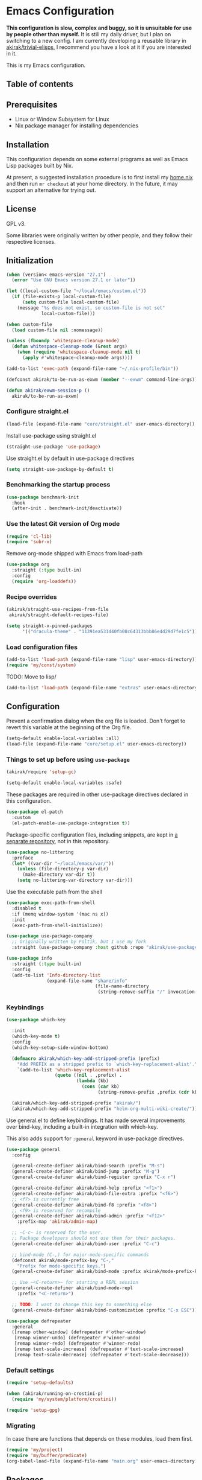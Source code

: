 * Emacs Configuration
*This configuration is slow, complex and buggy, so it is unsuitable for use by people other than myself.*
It is still my daily driver, but I plan on switching to a new config.
I am currently developing a reusable library in [[https://github.com/akirak/trivial-elisps][akirak/trivial-elisps]], I recommend you have a look at it if you are interested in it.

This is my Emacs configuration.

** Table of contents
:PROPERTIES:
:TOC: siblings
:END:
**  Prerequisites
- Linux or Window Subsystem for Linux
- Nix package manager for installing dependencies


**  Installation
This configuration depends on some external programs as well as Emacs
Lisp packages built by Nix.

At present, a suggested installation procedure is to first install my [[https://github.com/akirak/home.nix][home.nix]] and then run =mr checkout= at your home directory.
In the future, it may support an alternative for trying out.


**  License
GPL v3.

Some libraries were originally written by other people, and they
follow their respective licenses.


**  Initialization
#+begin_src emacs-lisp
(when (version< emacs-version "27.1")
  (error "Use GNU Emacs version 27.1 or later"))

(let ((local-custom-file "~/local/emacs/custom.el"))
  (if (file-exists-p local-custom-file)
      (setq custom-file local-custom-file)
    (message "%s does not exist, so custom-file is not set"
             local-custom-file)))

(when custom-file
  (load custom-file nil :nomessage))

(unless (fboundp 'whitespace-cleanup-mode)
  (defun whitespace-cleanup-mode (&rest args)
    (when (require 'whitespace-cleanup-mode nil t)
      (apply #'whitespace-cleanup-mode args))))

(add-to-list 'exec-path (expand-file-name "~/.nix-profile/bin"))

(defconst akirak/to-be-run-as-exwm (member "--exwm" command-line-args))

(defun akirak/exwm-session-p ()
  akirak/to-be-run-as-exwm)
#+end_src

***  Configure straight.el
#+begin_src emacs-lisp
(load-file (expand-file-name "core/straight.el" user-emacs-directory))
#+end_src

Install use-package using straight.el

#+begin_src emacs-lisp
(straight-use-package 'use-package)
#+end_src

Use straight.el by default in use-package directives

#+begin_src emacs-lisp
(setq straight-use-package-by-default t)
#+end_src

***  Benchmarking the startup process
#+begin_src emacs-lisp
(use-package benchmark-init
  :hook
  (after-init . benchmark-init/deactivate))
#+end_src

***  Use the latest Git version of Org mode
#+begin_src emacs-lisp
(require 'cl-lib)
(require 'subr-x)
#+end_src

Remove org-mode shipped with Emacs from load-path

#+begin_src emacs-lisp
(use-package org
  :straight (:type built-in)
  :config
  (require 'org-loaddefs))
#+end_src

***  Recipe overrides
#+begin_src emacs-lisp
(akirak/straight-use-recipes-from-file
 akirak/straight-default-recipes-file)

(setq straight-x-pinned-packages
      '(("dracula-theme" . "11391ea531d40fb08c64313bbb86e4d29d7fe1c5")))
#+end_src

***  Load configuration files
#+begin_src emacs-lisp
(add-to-list 'load-path (expand-file-name "lisp" user-emacs-directory))
(require 'my/const/system)
#+end_src

TODO: Move to lisp/

#+begin_src emacs-lisp
(add-to-list 'load-path (expand-file-name "extras" user-emacs-directory))
#+end_src

**  Configuration
Prevent a confirmation dialog when the org file is loaded.
Don't forget to revert this variable at the beginning of the Org file.

#+begin_src emacs-lisp
(setq-default enable-local-variables :all)
(load-file (expand-file-name "core/setup.el" user-emacs-directory))
#+end_src

***  Things to set up before using =use-package=
#+begin_src emacs-lisp
(akirak/require 'setup-gc)

(setq-default enable-local-variables :safe)
#+end_src

These packages are required in other use-package directives declared in this
configuration.


#+begin_src emacs-lisp
(use-package el-patch
  :custom
  (el-patch-enable-use-package-integration t))
#+end_src

Package-specific configuration files, including snippets, are kept in [[https://github.com/akirak/emacs-config-library][a separate repository]], not in this repository.


#+begin_src emacs-lisp
(use-package no-littering
  :preface
  (let* ((var-dir "~/local/emacs/var/"))
    (unless (file-directory-p var-dir)
      (make-directory var-dir t))
    (setq no-littering-var-directory var-dir)))
#+end_src

Use the executable path from the shell


#+begin_src emacs-lisp
(use-package exec-path-from-shell
  :disabled t
  :if (memq window-system '(mac ns x))
  :init
  (exec-path-from-shell-initialize))

(use-package use-package-company
  ;; Originally written by Foltik, but I use my fork
  :straight (use-package-company :host github :repo "akirak/use-package-company"))

(use-package info
  :straight (:type built-in)
  :config
  (add-to-list 'Info-directory-list
               (expand-file-name "share/info"
                                 (file-name-directory
                                  (string-remove-suffix "/" invocation-directory)))))
#+end_src

***  Keybindings
#+begin_src emacs-lisp
(use-package which-key

  :init
  (which-key-mode t)
  :config
  (which-key-setup-side-window-bottom)

  (defmacro akirak/which-key-add-stripped-prefix (prefix)
    "Add PREFIX as a stripped prefix to `which-key-replacement-alist'."
    `(add-to-list 'which-key-replacement-alist
                  (quote ((nil . ,prefix) .
                          (lambda (kb)
                            (cons (car kb)
                                  (string-remove-prefix ,prefix (cdr kb))))))))

  (akirak/which-key-add-stripped-prefix "akirak/")
  (akirak/which-key-add-stripped-prefix "helm-org-multi-wiki-create/"))
#+end_src

Use general.el to define keybindings. It has made several
improvements over bind-key, including a built-in integration with
which-key.

This also adds support for =:general= keyword in use-package
directives.

#+begin_src emacs-lisp
(use-package general
  :config

  (general-create-definer akirak/bind-search :prefix "M-s")
  (general-create-definer akirak/bind-jump :prefix "M-g")
  (general-create-definer akirak/bind-register :prefix "C-x r")

  (general-create-definer akirak/bind-help :prefix "<f1>")
  (general-create-definer akirak/bind-file-extra :prefix "<f6>")
  ;; <f7> is currently free
  (general-create-definer akirak/bind-f8 :prefix "<f8>")
  ;; <f9> is reserved for recompile
  (general-create-definer akirak/bind-admin :prefix "<f12>"
    :prefix-map 'akirak/admin-map)

  ;; ~C-c~ is reserved for the user.
  ;; Package developers should not use them for their packages.
  (general-create-definer akirak/bind-user :prefix "C-c")

  ;; bind-mode (C-,) for major-mode-specific commands
  (defconst akirak/mode-prefix-key "C-,"
    "Prefix for mode-specific keys.")
  (general-create-definer akirak/bind-mode :prefix akirak/mode-prefix-key)

  ;; Use ~<C-return>~ for starting a REPL session
  (general-create-definer akirak/bind-mode-repl
    :prefix "<C-return>")

  ;; TODO: I want to change this key to something else
  (general-create-definer akirak/bind-customization :prefix "C-x ESC"))

(use-package defrepeater
  :general
  ([remap other-window] (defrepeater #'other-window)
   [remap winner-undo] (defrepeater #'winner-undo)
   [remap winner-redo] (defrepeater #'winner-redo)
   [remap text-scale-increase] (defrepeater #'text-scale-increase)
   [remap text-scale-decrease] (defrepeater #'text-scale-decrease)))
#+end_src

***  Default settings
#+begin_src emacs-lisp
(require 'setup-defaults)

(when (akirak/running-on-crostini-p)
  (require 'my/system/platform/crostini))

(require 'setup-gpg)
#+end_src

***  Migrating
In case there are functions that depends on these modules,
load them first.

#+begin_src emacs-lisp
(require 'my/project)
(require 'my/buffer/predicate)
(org-babel-load-file (expand-file-name "main.org" user-emacs-directory))
#+end_src

**  Packages
#+begin_src emacs-lisp
(use-package dash-docs)
(use-package emacs-everywhere
  ;; Use my fork until the path issue is fixed
  :straight (:host github :repo "akirak/emacs-everywhere" :branch "with-editor-1")
  :functions (emacs-everywhere)
  :general
  (:keymaps 'emacs-everywhere-mode-map
            ;; Analogous to the post command in most web applications,
            ;; and it's also bound to mode-aware repl commands, which
            ;; is irrelevant in text-mode.
            "<C-return>" #'emacs-everywhere-finish))
(use-package helm-dash
  :custom
  (dash-docs-browser-func #'akirak/browse-url))
(use-package discover-my-major
  :commands (discover-my-major))
(use-package electric
  :straight (:type built-in)
  :hook
  (text-mode . electric-pair-local-mode))
(use-package epkg)

(use-package helm-tail
  :commands (helm-tail))
(use-package org-recent-headings
  :disabled t
  :after org
  :config
  (general-add-hook 'org-recent-headings-advise-functions
                    '(org-multi-wiki-follow-link
                      org-multi-wiki-visit-entry
                      akirak/avy-org-heading
                      org-insert-heading
                      helm-org-ql-show-marker
                      helm-org-ql-show-marker-indirect))
  (org-recent-headings-mode 1)

  (setq org-recent-headings-reject-any-fns
        (list (defun akirak/org-recent-headings-reject-journal-date (entry)
                (when (featurep 'org-multi-wiki)
                  (let ((file (org-recent-headings-entry-file entry))
                        (olp (org-recent-headings-entry-outline-path entry)))
                    (when-let (plist (org-multi-wiki-entry-file-p file))
                      (and (eq 'journal (plist-get plist :namespace))
                           (= 1 (length olp)))))))))

  (defun akirak/org-recent-headings-cleanup ()
    (interactive)
    (let ((m (length org-recent-headings-list))
          (start-time (float-time))
          (n (progn
               (dolist (x org-recent-headings-list)
                 (condition-case _
                     (org-recent-headings--entry-marker x)
                   (error (cl-delete x org-recent-headings-list
                                     :test #'org-recent-headings--equal))))
               (length org-recent-headings-list))))
      (unless (= m n)
        (message "Deleted %d non-existent items from org-recent-headings-list in %.1f s"
                 (- m n)
                 (- (float-time) start-time))))
    ;; Prevent automatic GC toon soon after getting back to work
    (garbage-collect))
  (run-with-idle-timer 1200 t #'akirak/org-recent-headings-cleanup))
(use-package helm-org-recent-headings
  :disabled t
  :after (helm org-recent-headings)
  :config
  ;; Modified from `helm-org-recent-headings-source'.
  (defvar akirak/helm-org-recent-headings-source
    (helm-build-sync-source " Recent Org headings"
      :candidates (lambda ()
                    org-recent-headings-list)
      :candidate-number-limit 'org-recent-headings-candidate-number-limit
      :candidate-transformer 'helm-org-recent-headings--truncate-candidates
      :keymap helm-org-recent-headings-map
      :action 'akirak/helm-org-recent-headings-actions)
    "Helm source for `org-recent-headings'.")
  (defvar akirak/helm-org-recent-headings-actions
    (helm-make-actions
     "Show entry (default function)" 'org-recent-headings--show-entry-default
     "Show entry in real buffer" 'org-recent-headings--show-entry-direct
     "Show entry in indirect buffer" 'org-recent-headings--show-entry-indirect
     "Insert a link to the heading"
     (defun akirak/org-recent-headings-insert-link (entry)
       (unless (derived-mode-p 'org-mode)
         (user-error "Not in org-mode"))
       (let ((marker (org-recent-headings--entry-marker entry)))
         (with-current-buffer (marker-buffer marker)
           (org-with-wide-buffer
            (goto-char marker)
            (org-store-link nil 'interactive))))
       (org-insert-last-stored-link 1))
     "Remove entry" 'helm-org-recent-headings-remove-entries
     "Bookmark heading" 'org-recent-headings--bookmark-entry)))
(use-package license-templates)
(use-package project
  :config
  (add-hook 'project-find-functions
            (defun akirak/project-tramp-root (dir)
              (-some->> (file-remote-p dir)
                (cons 'remote))))
  (add-hook 'project-find-functions
            (defun akirak/project-syncthing-root (dir)
              (-some->> (locate-dominating-file dir ".stfolder")
                (cons 'syncthing)))))
(use-package su)
(use-package valign
  :disabled t
  :hook
  (org-mode . valign-mode))
(use-package whole-line-or-region)
#+end_src

***  Modules
#+begin_src emacs-lisp
(require 'setup-project)
(require 'setup-git-bookmark)
(require 'setup-info)
(require 'setup-unicode)
(require 'setup-mmm)
#+end_src

***  Starting the server
This may fail if there is another Emacs session running a server.

#+begin_src emacs-lisp
(ignore-errors
  (unless (server-running-p)
    (server-start)))
#+end_src

**  Commands and keybindings
***  Basic keybindings
These keybindings basically emulate UNIX shells (i.e. sh, bash,
etc.).

I also like to define "dwim" commands, if applicable, to save the
keybinding space and key strokes.

****  C-a
By default, ~C-a~ is bound to =beginning-of-line=.

This command first jump to the indentation and then visits the
beginning of line.

#+begin_src emacs-lisp
(general-def prog-mode-map
  "C-a"
  (defun akirak/back-to-indentation-or-beginning-of-line ()
    (interactive)
    (if (or (looking-at "^")
            (string-match-p (rx (not (any space)))
                            (buffer-substring-no-properties
                             (line-beginning-position)
                             (point))))
        (back-to-indentation)
      (beginning-of-line))))
#+end_src

In =org-mode=, I prefer =org-beginning-of-line=.

#+begin_src emacs-lisp
(general-def :keymaps 'org-mode-map :package 'org
  "C-a" #'org-beginning-of-line)
#+end_src

****  C-e
#+begin_src emacs-lisp
(general-def :keymaps 'org-mode-map :package 'org
  "C-e" #'org-end-of-line)
#+end_src

****  C-h
#+begin_src emacs-lisp
(general-def
  "C-h" 'backward-delete-char)
#+end_src

****  C-w
#+begin_src emacs-lisp
(general-def
  "C-w"
  (defun akirak/kill-region-or-backward-kill-word (&optional arg)
    "If a region is active, run `kill-region'. Otherwise, run `backward-kill-word'."
    (interactive "p")
    (if (region-active-p)
        (kill-region (region-beginning) (region-end))
      (backward-kill-word arg))))

(general-def minibuffer-local-map
  "C-w" #'backward-kill-word)

(general-def ivy-minibuffer-map :package 'ivy
  "C-w" #'ivy-backward-kill-word)
#+end_src

****  C-u
#+begin_src emacs-lisp
(general-def minibuffer-local-map
  "C-u" #'backward-kill-sentence)

(general-def ivy-minibuffer-map :package 'ivy
  "C-u"
  (defun ivy-backward-kill-sentence ()
    (interactive)
    (if ivy--directory
        (progn (ivy--cd "/")
               (ivy--exhibit))
      (if (bolp)
          (kill-region (point-min) (point))
        (backward-kill-sentence)))))
#+end_src

****  C-r
In minibuffers, ~C-r~ should call history.

#+begin_src emacs-lisp
(general-def ivy-minibuffer-map :package 'ivy
  "C-r" 'counsel-minibuffer-history)
#+end_src

***  Key translation and simulation
Since I have bound C-h to =backward-delete-char= but still use the
help system frequently, I bind ~M-`~ to ~<f1>~ in
=key-translation-map=.

#+begin_src emacs-lisp
(general-def key-translation-map
  ;; * Obsolete
  ;; As <menu> (application on Windows keyboards) is hard to reach on some
  ;; keyboards, I will use <C-tab> instead. This key combination is occupied on
  ;; web browsers but vacant on most Emacs major modes, so it is safe to use it
  ;; on non-EXWM buffers.
  ;; "<C-tab>" (kbd "<menu>")

  ;; Chromebook don't have physical function keys. They substitute
  ;; Search + num for function keys, but Search + 1 is hard to press,
  ;; especially when Search and Ctrl are swapped.
  ;; This is quite annoying, so I will use M-` as <f1>.
  "M-`" (kbd "<f1>"))

(general-def "M-r" (general-simulate-key "C-x r"))
#+end_src

****  Emulate virtual function keys of Chrome OS
Emulate function keys of Chrome OS, i.e. use ~s-NUM~ as function
keys.

#+begin_src emacs-lisp
(define-globalized-minor-mode akirak/emulate-chromeos-fnkey-mode
  nil
  (lambda ()
    (cond
     (akirak/emulate-chromeos-fnkey-mode
      (dolist (n (number-sequence 1 9))
        (define-key key-translation-map
          (kbd (format "s-%d" n)) (kbd (format "<f%d>" n))))
      (define-key key-translation-map
        (kbd "s-0") (kbd "<f10>"))
      (define-key key-translation-map
        (kbd "s--") (kbd "<f11>"))
      (define-key key-translation-map
        (kbd "s-=") (kbd "<f12>")))
     (t
      (dolist (n (number-sequence 0 9))
        (define-key key-translation-map
          (kbd (format "s-%d" n)) nil))
      (define-key key-translation-map
        (kbd "s--") nil)
      (define-key key-translation-map
        (kbd "s-=") nil)))))

(unless (akirak/running-on-crostini-p)
  (akirak/emulate-chromeos-fnkey-mode 1))
#+end_src

***  Insert strings/characters
#+begin_src emacs-lisp
(defmacro akirak/def-insert-date-time-command (name format)
  `(defun ,(intern (format "akirak/insert-%s" name)) ()
     (interactive)
     (insert (format-time-string ,format))))
#+end_src

This prefix map will be overridden in org-mode

#+begin_src emacs-lisp
(general-def :prefix "C-c !"
  "8" (akirak/def-insert-date-time-command "yyyymmdd-date" "%Y%m%d")
  "f" (akirak/def-insert-date-time-command "iso8601-date" "%F")
  "t" (akirak/def-insert-date-time-command "iso8601-datetime" "%FT%X"))
#+end_src

***  Switching buffers
Switching buffers is the most essential operation in Emacs.
Most of these commands are bound on C-x.

****  Helm commands
#+begin_src emacs-lisp
(general-def
  "C-x b"
  (defun akirak/switch-to-project-file-buffer (project)
    (interactive (list (if current-prefix-arg
                           'all
                         (-some-> (project-current)
                           (project-roots)
                           (car-safe)))))
    (cond
     ((eq project 'all)
      (helm-buffers-list))
     (t
      (let ((default-directory (or project default-directory)))
        (helm :prompt (format "Project %s: " project)
              :sources
              `(,@(akirak/helm-project-buffer-sources project #'akirak/switch-to-project-file-buffer)
                ,akirak/helm-source-recent-files))))))
  "C-x p"
  (defun akirak/find-file-recursively (root)
    (interactive (list (or (akirak/project-root default-directory)
                           (akirak/try-init-project-root)
                           (user-error "Cannot find the project root"))))
    (require 'my/helm/source/file)
    (when current-prefix-arg
      (akirak/clear-project-file-cache root :sort 'modified))
    (let ((default-directory root))
      (helm :prompt (format "Browse %s: " root)
            :sources
            (list akirak/helm-source-project-files
                  akirak/helm-source-dummy-find-file))))
  "C-x d"
  (defun akirak/switch-to-dired-buffer ()
    "Switch to a directory buffer interactively.

Without a prefix, it displays a list of dired buffers, a list of
directories of live file buffers, and a list of directory
bookmarks.

With a single universal prefix, it displays a list of known Git
repositories.

With two universal prefixes, it displays a list of remote
connection identities of recent files."
    (interactive)
    (pcase current-prefix-arg
      ('(4)
       (require 'my/helm/source/remote)
       (helm :prompt "Remote: "
             :sources
             '(akirak/helm-source-remote-bookmark
               akirak/helm-source-recent-remotes)))
      ('()
       (require 'my/helm/source/dir)
       (helm :prompt "Directory/repository: "
             :sources
             (list (akirak/helm-dired-buffer-source)
                   akirak/helm-directory-bookmark-source
                   akirak/helm-open-file-buffer-directories-source
                   akirak/helm-project-parent-directory-source)))
      (_ (user-error "Not matching %s" current-prefix-arg))))
  "C-x g"
  (defun akirak/browse-git-repository ()
    (interactive)
    (require 'my/helm/source/dir)
    (helm :prompt "Directory/repository: "
          :sources
          (list akirak/helm-directory-bookmark-as-git-source
                akirak/helm-magit-list-repos-source
                akirak/helm-toplevel-repos-submodules-source
                akirak/helm-remote-repo-dummy-source
                akirak/helm-github-following-source)))
  "C-x j"
  (defun akirak/switch-to-org-buffer ()
    (interactive)
    (require 'helm-org-ql)
    ;; (require 'org-recent-headings)
    ;; (require 'helm-org-recent-headings)
    (helm :prompt "Switch to Org: "
          :sources
          (-non-nil
           (list (akirak/helm-indirect-org-buffer-source)
                 (unless (org-clocking-p)
                   'akirak/helm-org-planning-items-source)
                 (helm-org-multi-wiki-recent-entry-source)
                 (helm-org-multi-wiki-recent-file-source)
                 akirak/helm-source-bookmark-org))))
  "C-x x"
  (defun akirak/switch-to-x-buffer (&optional arg)
    (interactive "P")
    (cond
     ((akirak/exwm-session-p)
      (helm :prompt "Switch to EXWM buffer: "
            :sources (akirak/helm-exwm-buffer-source)))
     ((akirak/windows-subsystem-for-linux-p)
      (user-error "Not supported on WSL"))
     ((eq system-type 'gnu/linux)
      ;; TODO: Implement it
      (cl-assert (executable-find "wmctrl"))
      (helm :prompt "X window: "
            :sources
            (helm-build-sync-source "X windows"
              :candidates (-map (lambda (s)
                                  (save-match-data
                                    (when (string-match (rx bol (group (+ (not (any space))))
                                                            (+ space)
                                                            (group (+ (+ digit)))
                                                            (+ space)
                                                            (+ (not (any space)))
                                                            (+ space)
                                                            (group (+ anything)))
                                                        s)
                                      (cons (format "%s: %s" (match-string 2 s)
                                                    (match-string 3 s))
                                            (match-string 1 s)))))
                                (process-lines "wmctrl" "-l"))
              :action (lambda (wid)
                        (call-process "wmctrl" nil nil nil "-i" "-a" wid)))))))
  "C-x '"
  (defun akirak/switch-to-reference-buffer-or-browser ()
    (interactive)
    (require 'my/helm/source/web)
    (helm :prompt "Switch to a reference buffer: "
          :default (list (thing-at-point 'symbol)
                         (buffer-name helm-current-buffer))
          :sources (append (list (akirak/helm-reference-buffer-source))
                           (list helm-source-bookmark-info
                                 helm-source-bookmark-man)
                           (list (helm-def-source--info-files))
                           (akirak/helm-web-sources))))

  "<f6> <f6>"
  (defun akirak/switch-to-recent-file-buffer ()
    (interactive)
    (if-let (buf (->> (buffer-list)
                      (-filter (lambda (buf)
                                 (and (buffer-file-name buf)
                                      (not (get-buffer-window buf)))))
                      (-map (lambda (buf)
                              (cons buf
                                    (buffer-local-value 'buffer-display-time buf))))
                      (-filter #'cdr)
                      (-sort (-on (-compose #'not #'time-less-p) #'cdr))
                      (car)
                      (car)))
        (if current-prefix-arg
            (pop-to-buffer buf)
          (switch-to-buffer buf))
      (user-error "No recent buffer"))))
#+end_src

In the list of project buffers, you can switch to a file list with
~M-/~.

#+begin_src emacs-lisp
(general-def
  :keymaps 'akirak/helm-project-buffer-map
  :package 'my/helm/source/complex
  "M-/" (lambda ()
          (interactive)
          (helm-run-after-quit
           (lambda ()
             (akirak/find-file-recursively default-directory)))))
#+end_src

I haven't bound any key to this command yet.

#+begin_src emacs-lisp
(defun akirak/switch-to-scratch-buffer ()
  (interactive)
  (helm :prompt "Switch to a scratch/REPL buffer: "
        :sources
        (akirak/helm-scratch-buffer-source)))
#+end_src

****  Browsing contents in specific buffers without leaving the context
#+begin_src emacs-lisp
(general-def
  ;; This command lets you browse lines in error buffers.
  "C-x t" #'helm-tail)
#+end_src

***  Navigation in buffer
****  Avy
avy-goto-word-1 was recommended in https://irreal.org/blog/?p=9130,
but avy-goto-char-2 looks better on cognitive load.

#+begin_src emacs-lisp
(general-def
  "C-'" #'avy-goto-char-2)

(defun akirak/avy-pre-action-function (operand operation res)
  (let ((start (caar res))
        (window (cdr res)))
    (with-current-buffer (window-buffer window)
      (save-excursion
        (goto-char start)
        (cl-ecase operand
          (symbol (let ((begin (if (looking-at (rx symbol-start))
                                   (point)
                                 (re-search-backward (rx symbol-start) nil t)))
                        (end (save-excursion
                               (re-search-forward
                                (rx (group (+? anything)) symbol-end)
                                nil t))))
                    (funcall operation begin end))))))))

(cl-defmacro akirak/def-avy-edit-command (name
                                          operand operation
                                          &rest post-action)
  (declare (indent 1))
  `(defun ,(intern (concat "akirak/avy-" name)) ()
     (interactive)
     (let ((avy-all-windows t)
           (avy-pre-action (-partial #'akirak/avy-pre-action-function
                                     ,operand
                                     ,operation)))
       (save-excursion
         (save-window-excursion
           (call-interactively #'avy-goto-char-timer)))
       ,@post-action)))
#+end_src

Jump straight to the destination and do a thing

#+begin_src emacs-lisp
(general-def :prefix "C-;"
  "s" `(,(akirak/def-avy-edit-command "mirror-symbol"
           'symbol #'copy-region-as-kill)
        :wk "mirror symbol"))
#+end_src

****  Page navigation
I will use ~C-x [~ and ~C-x ]~ for "page" navigation. These keys
are bound to =backward-page= and =forward-page= by default, but
they should be rebound depending on the major mode, since the
notion of page/chunk varies.


#+begin_src emacs-lisp
(general-def
  ;; Default
  "C-x [" #'backward-page
  "C-x ]" #'forward-page)

(general-def :keymaps 'org-mode-map :package 'org
  ;; [remap backward-page]
  [remap forward-page]
  (defun akirak/org-narrow-to-next-sibling-subtree ()
    (interactive)
    (if (buffer-narrowed-p)
        (let ((old-level (save-excursion
                           (goto-char (point-min))
                           (org-outline-level)))
              (end (point-max)))
          (goto-char (point-max))
          (widen)
          (if (re-search-forward org-heading-regexp nil t)
              (let ((new-level (org-outline-level)))
                (org-narrow-to-subtree)
                (org-back-to-heading)
                (org-show-subtree)
                (cond
                 ((= new-level old-level)
                  (message "Narrowing to the next sibling"))
                 ((> new-level old-level)
                  (message "Narrowing to a child"))
                 ((< new-level old-level)
                  (message "Narrowing to an upper level"))))
            (message "No more heading")))
      (message "Buffer is not narrowed"))))

(general-def :keymaps 'org-journal-mode-map :package 'org-journal
  [remap forward-page] #'org-journal-next-entry
  [remap backward-page] #'org-journal-previous-entry)

(general-def :keymaps 'Info-mode-map :package 'info
  "h" #'Info-up
  [remap forward-page] #'Info-next-preorder
  [remap backward-page] #'Info-prev)
#+end_src

***  Help and documentation
****  Use <f1> as the prefix for help commands
#+begin_src emacs-lisp
(general-def
  [help ?.] #'helpful-at-point)

(general-def :package 'lsp-mode :keymaps 'lsp-mode-map
  [help ?.] #'lsp-describe-thing-at-point)

(akirak/bind-help
  "M" #'discover-my-major
  "xc" #'describe-char
  "xf" #'counsel-faces)
#+end_src

e.g. M-` M-m -> <f1> ESC m

#+begin_src emacs-lisp
(akirak/bind-help
  "ESC m" #'woman
  "ESC i" #'helm-info
  "ESC d" #'helm-dash)
#+end_src

****  Dash Docs
#+begin_src emacs-lisp
(akirak/bind-user
  "d" '(nil :wk "doc")
  "da" #'dash-docs-activate-docset
  "dh" #'helm-dash
  "di" #'dash-docs-async-install-docset)
#+end_src

***  Editing
****  Undo and redo
You still can use the built-in undo command with C-x u

#+begin_src emacs-lisp
(use-package undo-fu
  :general
  ("C-/" #'undo-fu-only-undo
   "C-?" #'undo-fu-only-redo))
#+end_src

****  Editing source code comments in org-mode using outorg
Bind ~C-c '~ to outorg, which is the same keybinding as =org-edit-special=.

#+begin_src emacs-lisp
(use-package outorg
  :commands (outorg-edit-as-org)
  :config/el-patch
  (el-patch-defun outorg-convert-oldschool-elisp-buffer-to-outshine ()
    "Transform oldschool elisp buffer to outshine.
In `emacs-lisp-mode', transform an oldschool buffer (only
semicolons as outline-regexp) into an outshine buffer (with
outcommented org-mode headers)."
    (save-excursion
      (goto-char (point-min))
      (when (outline-on-heading-p)
        (outorg-convert-oldschool-elisp-headline-to-outshine))
      (while (not (eobp))
        (outline-next-heading)
        (outorg-convert-oldschool-elisp-headline-to-outshine)))
    (el-patch-remove (funcall 'outshine-hook-function))))
(general-def :keymaps 'emacs-lisp-mode-map
  "C-c '" #'outorg-edit-as-org)
(general-def :keymaps 'outorg-edit-minor-mode-map :package 'outorg
  "C-c '" #'outorg-copy-edits-and-exit)
#+end_src

****  Source navigation
Bind M-s M-s

#+begin_src emacs-lisp
(akirak/bind-search
  "M-s" #'xref-find-apropos)
#+end_src

***  Running external commands
#+begin_src emacs-lisp
(general-def
  "C-x c"
  (defun akirak/project-compile ()
    (interactive)
    (pcase current-prefix-arg
      ('(64)
       (message "Set compilation-auto-jump-to-first-error to %s"
                (setq-default compilation-auto-jump-to-first-error
                              (not compilation-auto-jump-to-first-error))))
      ;; If two prefixes are given, select the compilation buffer window.
      ('(16)
       (if-let (buffer (or (get-buffer "*compilation*")
                           (-find (lambda (buf)
                                    (buffer-local-value 'compilation-minor-mode buf))
                                  (buffer-list))))
           (if-let (window (get-buffer-window buffer))
               (select-window window)
             (pop-to-buffer buffer))
         (user-error "No compilation buffer")))
      ('(4)
       (akirak/project-find-package-file))
      (_
       (akirak/project-call-build-command))))
  "C-x C"
  (defun akirak/helm-shell-command (&optional root)
    (interactive)
    (require 'my/helm/source/org)
    (require 'my/helm/action/org-marker)
    (let ((root (or root
                    (akirak/project-root default-directory)
                    default-directory)))
      (setq akirak/programming-recipe-mode-name "sh"
            akirak/helm-org-ql-buffers-files (org-multi-wiki-entry-files 'refs :as-buffers t))
      (helm :prompt (format "Execute command (project root: %s): " root)
            :sources
            (list (helm-make-source "Command" 'akirak/helm-source-org-ql-src-block
                    :action akirak/helm-org-marker-sh-block-action-list)
                  (helm-build-dummy-source "Command"
                    :action
                    `(("compile"
                       . (lambda (command)
                           (akirak/compile command :directory ,root)))
                      ("eshell"
                       . (lambda (command)
                           (let ((default-directory ,root))
                             (eshell-command command)))))))))))
#+end_src

***  Maintenance and development of the config
These commands are used to maintain this Emacs configuration.

#+begin_src emacs-lisp
(akirak/bind-customization
  "" '(nil :wk "customize")
  "f" #'customize-face-other-window
  "o" #'customize-group-other-window
  "l" #'counsel-find-library
  "p" '((lambda () (interactive)
          (if (featurep 'straight)
              (call-interactively 'straight-use-package)
            (package-list-packages)))
        :wk "packages")
  "s" #'customize-set-value
  "v" #'customize-variable-other-window)

(general-def
  "C-x M-m"
  (defun akirak/helm-my-library ()
    "Browse the library for this configuration."
    (interactive)
    (require 'my/helm/source/file)
    (let ((default-directory (f-join user-emacs-directory "lisp")))
      (helm :prompt (format "Files in %s: " default-directory)
            :sources (list (helm-make-source "Files in project"
                               'akirak/helm-source-project-file)
                           (helm-build-dummy-source "New file in lisp directory"
                             :action #'find-file))))))
#+end_src

***  Per-project
#+begin_src emacs-lisp
(cl-defmacro akirak/run-at-project-root (command &key other-window)
  `(defun ,(intern (concat "akirak/project-" (symbol-name command))) ()
     (interactive)
     (let ((root (akirak/project-root default-directory)))
       (when ,other-window
         (or (other-window 1)
             (split-window-sensibly)))
       (let ((default-directory root))
         (call-interactively (quote ,command))))))

(cl-defmacro akirak/run-at-vc-root (command &key other-window)
  `(defun ,(intern (concat "akirak/vc-root-" (symbol-name command))) ()
     (interactive)
     (when ,other-window
       (or (other-window 1)
           (split-window-sensibly)))
     (let ((default-directory (vc-root-dir)))
       (call-interactively (quote ,command)))))

(cl-defmacro akirak/run-shell-command-silently-at-vc-root (name command)
  `(defun ,name ()
     (interactive)
     (let ((default-directory (or (vc-root-dir)
                                  (magit-toplevel))))
       (shell-command ,command))))

(cl-defmacro akirak/make-vc-root-file-command (filename &key regexp name)
  `(defun ,(intern (format "akirak/open-%s-at-root" (or name (s-replace "." "-" filename)))) ()
     (interactive)
     (let* ((default-directory (vc-root-dir))
            (file (pcase (if ,regexp
                             (directory-files default-directory nil ,filename t)
                           (when (file-exists-p ,filename)
                             (list ,filename)))
                    (`(,file) file)
                    ('() (if (and (not regexp)
                                  (yes-or-no-p (format "%s does not exist. Create it?" ,filename)))
                             filename
                           (user-error "Aborted")))
                    (files (completing-read "File: " files)))))
       (find-file file))))

(akirak/bind-f8
  ;; Project.el commands
  ;; Based on `project-prefix-map' in project.el 0.5.3
  "!" #'project-shell-command
  "&" #'project-async-shell-command
  "f" #'project-find-file
  ;; "F" #'project-or-external-find-file
  "b" #'project-switch-to-buffer
  "s" #'project-shell
  "d" #'project-dired
  ;; "v" #'project-vc-dir
  "c" (defun akirak/project-or-vc-compile (&optional arg)
        (interactive "P")
        (if arg
            (counsel-compile (vc-root-dir))
          (project-compile)))
  ;; "e" #'project-eshell
  ;; "k" #'project-kill-buffers
  ;; "p" #'project-switch-project
  ;; "g" #'project-find-regexp
  ;; "G" #'project-or-external-find-regexp
  ;; "r" #'project-query-replace-regexp

  ;; Custom project commands
  "g" #'deadgrep
  "t" (akirak/run-at-project-root vterm :other-window t)

  ;; Commands run at a vc root
  "A" (defun akirak/treemacs-add-vc-root-to-workspace ()
        (interactive)
        (treemacs-add-project-to-workspace (vc-root-dir)))
  "D" (akirak/run-at-vc-root add-dir-local-variable)
  "n" '(:wk "nix")
  "nd" (akirak/make-vc-root-file-command "default.nix")
  "ne" (akirak/run-shell-command-silently-at-vc-root
        akirak/project-nix-shell-exit "nix-shell --run exit")
  "nf" (akirak/make-vc-root-file-command "flake.nix")
  "nr" (akirak/run-at-vc-root nix-repl :other-window t)
  "ns" (akirak/make-vc-root-file-command "shell.nix")
  "r" (akirak/make-vc-root-file-command "^README\\..+\\'" :regexp t :name "readme")

  ;; Unused commands
  ;; "c" (akirak/run-at-project-root compile)
  ;; "d" #'project-dired
  ;; "e" (akirak/run-at-project-root ielm :other-window t)
  )
#+end_src

***  f12: Administration and external tool integration
****  Capture
#+begin_src emacs-lisp
(akirak/bind-admin
  ;; WIP: Use transient to organize these entry points
  "c" '(nil :wk "capture")
  "ce"
  ;; Based on https://www.reddit.com/r/emacs/comments/idz35e/emacs_27_can_take_svg_screenshots_of_itself/
  (defun screenshot-svg ()
    "Save a screenshot of the current frame as an SVG image.
Saves to a temp file and puts the filename in the kill ring."
    (interactive)
    (let* ((filename (make-temp-file "Emacs" nil ".svg"))
           (data (x-export-frames nil 'svg)))
      (with-temp-file filename
        (insert data))
      (kill-new filename)
      (message filename)))
  "cE" #'akirak/gif-screencast
  "cx" #'org-download-screenshot)
#+end_src

****  Directory/disk
#+begin_src emacs-lisp
(akirak/bind-admin
  "d" '(nil :wk "dir")
  "de" #'direnv-allow
  "du" #'disk-usage
  "dh" #'helm-linux-disks)
#+end_src

****  Emacs
#+begin_src emacs-lisp
(akirak/bind-admin
  )
#+end_src

****  Git
#+begin_src emacs-lisp
(akirak/bind-admin
  "g" '(nil :wk "git")
  "gb" #'akirak/git-bookmark-repository
  "gc" #'akirak/git-clone-remote-repo
  "gl" #'magit-list-repositories
  "go" #'akirak/github-owned-repos
  "gr" #'commonplace-repos-counsel-rg
  "gs" #'akirak/github-starred-repos
  "gt" #'akirak/git-module-add-tags
  "gu" #'akirak/github-users)
#+end_src

****  Docker
#+begin_src emacs-lisp
(akirak/bind-admin
  "k" '(nil :wk "docker")
  "ki" #'docker-images
  "kk" #'docker-containers
  "kn" #'docker-networks
  "kv" #'docker-volumes)
#+end_src

****  Nix
#+begin_src emacs-lisp
(akirak/bind-admin
  "n" '(nil :wk "nix")
  "nf" #'akirak/nix-prefetch-url)
#+end_src

****  Misc query commands
#+begin_src emacs-lisp
(akirak/bind-admin
  "q" '(nil :wk "query")
  "qc" #'calc)
#+end_src

****  Remote connections (TRAMP)
#+begin_src emacs-lisp
(akirak/bind-admin
  "r" '(nil :wk "remote")
  "rk" #'helm-delete-tramp-connection)
#+end_src

